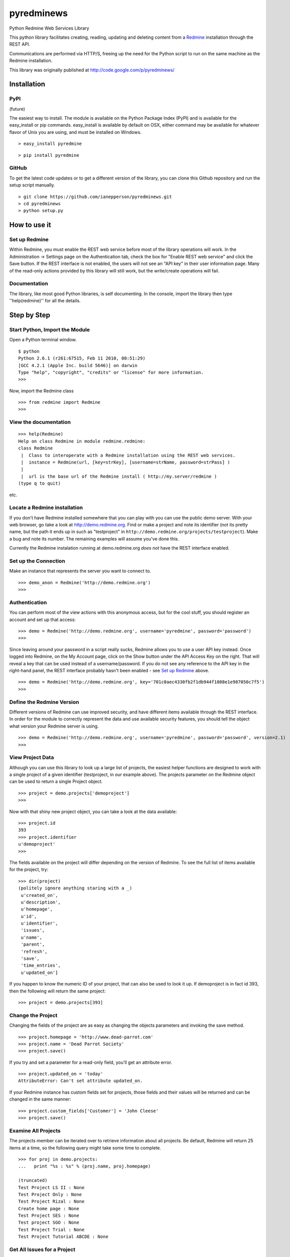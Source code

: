 pyredminews
===========

Python Redmine Web Services Library

This python library facilitates creating, reading, updating and deleting content from a Redmine_ installation through the REST API.

Communications are performed via HTTP/S, freeing up the need for the Python script to run on the same machine as the Redmine installation.

This library was originally published at http://code.google.com/p/pyredminews/

.. _Redmine: http://www.redmine.org/

Installation
------------

PyPI
++++

(future)

The easiest way to install.  The module is available on the Python Package Index (PyPI) and is available for the 
easy_install or pip commands.  easy_install is available by default on OSX, either command may be available for whatever
flavor of Unix you are using, and must be installed on Windows.

::

   > easy_install pyredmine
   
::

   > pip install pyredmine

   
GitHub
++++++

To get the latest code updates or to get a different version of the library, you can clone this Github repository
and run the setup script manually.

::

   > git clone https://github.com/ianepperson/pyredminews.git
   > cd pyredminews
   > python setup.py
 

How to use it
-------------

Set up Redmine
++++++++++++++

Within Redmine, you must enable the REST web service before most of the library operations will work.
In the Administration -> Settings page on the Authentication tab, check the box for
"Enable REST web service" and click the Save button.  If the REST interface is not enabled, the users
will not see an "API key" in their user information page.
Many of the read-only actions provided by this library will still work, but the write/create operations will fail.

Documentation
+++++++++++++

The library, like most good Python libraries, is self documenting.  In the console, import the library then type ''help(redmine)'' 
for all the details.

Step by Step
------------

Start Python, Import the Module
+++++++++++++++++++++++++++++++

Open a Python terminal window.  

::

   $ python
   Python 2.6.1 (r261:67515, Feb 11 2010, 00:51:29) 
   [GCC 4.2.1 (Apple Inc. build 5646)] on darwin
   Type "help", "copyright", "credits" or "license" for more information.
   >>> 

Now, import the Redmine class

::

   >>> from redmine import Redmine
   >>>

View the documentation
++++++++++++++++++++++

::

   >>> help(Redmine)
   Help on class Redmine in module redmine.redmine:
   class Redmine
    |  Class to interoperate with a Redmine installation using the REST web services.
    |  instance = Redmine(url, [key=strKey], [username=strName, password=strPass] )
    |  
    |  url is the base url of the Redmine install ( http://my.server/redmine )
   (type q to quit)

etc.

Locate a Redmine installation
+++++++++++++++++++++++++++++

If you don't have Redmine installed somewhere that you can play with you can use the public demo server.  
With your web browser, go take a look at http://demo.redmine.org.  Find or make a project and note its identifier 
(not its pretty name, but the path it ends up in such as "testproject" in ``http://demo.redmine.org/projects/testproject``).  
Make a bug and note its number.  The remaining examples will assume you've done this.

Currently the Redmine instalation running at demo.redmine.org *does not* have the REST interface enabled.  

Set up the Connection
+++++++++++++++++++++

Make an instance that represents the server you want to connect to.

::

   >>> demo_anon = Redmine('http://demo.redmine.org')
   >>>


Authentication
++++++++++++++

You can perform most of the view actions with this anonymous access, but for the cool stuff, 
you should register an account and set up that access:

::

   >>> demo = Redmine('http://demo.redmine.org', username='pyredmine', password='password')
   >>>


Since leaving around your password in a script really sucks, Redmine allows you to use a user API key instead.  
Once logged into Redmine, on the My Account page, click on the Show button under the API Access Key on the right.  
That will reveal a key that can be used instead of a username/password.  If you do not see any reference to the
API key in the right-hand panel, the REST interface probably hasn't been enabled - see `Set up Redmine`_ above.

::

   >>> demo = Redmine('http://demo.redmine.org', key='701c0aec4330fb2f1db944f1808e1e987050c7f5')
   >>>


Define the Redmine Version
++++++++++++++++++++++++++

Different versions of Redmine can use improved security, and have different items available through the REST interface.
In order for the module to correctly represent the data and use available security features, you should tell
the object what version your Redmine server is using.

::

   >>> demo = Redmine('http://demo.redmine.org', username='pyredmine', password='password', version=2.1)
   >>>



View Project Data
+++++++++++++++++

Although you can use this library to look up a large list of projects, the easiest helper functions are designed 
to work with a single project of a given identifier (testproject, in our example above).  The projects parameter on
the Redmine object can be used to return a single Project object. 

::

   >>> project = demo.projects['demoproject']
   >>> 

Now with that shiny new project object, you can take a look at the data available:

::

   >>> project.id
   393
   >>> project.identifier
   u'demoproject'
   >>> 

The fields available on the project will differ depending on the version of Redmine.
To see the full list of items available for the project, try:

::

   >>> dir(project)
   (politely ignore anything staring with a _)
    u'created_on',
    u'description',
    u'homepage',
    u'id',
    u'identifier',
    'issues',
    u'name',
    'parent',
    'refresh',
    'save',
    'time_entries',
    u'updated_on']

   

If you happen to know the numeric ID of your project, that can also be used to look it up.  If demoproject is in fact
id 393, then the following will return the same project:

::

    >>> project = demo.projects[393]
    
Change the Project
++++++++++++++++++

Changing the fields of the project are as easy as changing the objects parameters and invoking the save method.

::

   >>> project.homepage = 'http://www.dead-parrot.com'
   >>> project.name = 'Dead Parrot Society'
   >>> project.save()
   
If you try and set a parameter for a read-only field, you'll get an attribute error.

::

   >>> project.updated_on = 'today'
   AttributeError: Can't set attribute updated_on.
   
If your Redmine instance has custom fields set for projects, those fields and their values will be returned and can be changed
in the same manner:

::

   >>> project.custom_fields['Customer'] = 'John Cleese'
   >>> project.save()
   

Examine All Projects
++++++++++++++++++++

The projects member can be iterated over to retrieve information about all projects.  Be default, Redmine will return 25 items
at a time, so the following query might take some time to complete.

::

   >>> for proj in demo.projects:
   ...   print "%s : %s" % (proj.name, proj.homepage)
   
   (truncated)
   Test Project LS II : None
   Test Project Only : None
   Test Project Rizal : None
   Create home page : None
   Test Project SES : None
   Test project SGO : None
   Test Project Trial : None
   Test Project Tutorial ABCDE : None
   

Get All Issues for a Project
++++++++++++++++++++++++++++

The issues associated for a project can be retreived by iterating over the 'issues' method in a project.

::

   >>> for issue in project.issues:
   ...    print issue
   <Redmine issue #3903, "mary was here too">
   <Redmine issue #3902, "Johny was there">
   <Redmine issue #3870, "Demo Feature">
   (truncated)
   
(You may get an Unicode error if any of the issues has unicode in the subject.  If you do, instead use: print "%s" % issue )

If you want to exclude issues from any subprojects, you can add query parameters to the iterator:

::

    >>> for issue in project.issues(subproject_id='!*'):
    ...    print issue
    
Other parameters are:

* tracker_id: get issues from the tracker with the given id
* status_id: get issues with the given status id only. Possible values: open, closed, * to get open and closed issues, status id
* assigned_to_id: get issues which are assigned to the given user id
* cf_x: get issues with the given value for custom field with an ID of x. (Custom field must have 'used as a filter' checked.)


Create a New Issue
++++++++++++++++++

You can use the project object to create a new issue for that project:

::

   >>> issue = project.issues.new(subject="Test from Python", description="That rabbit is dynamite!")
   >>> issue.id
   35178
   >>> issue.created_on
   datetime.datetime(2013, 2, 7, 1, 0, 28, tzinfo=tzutc())
   >>>

Note that the new command returned an Issue object containing all (or, on older Redmine versions, most) of the new issue's data.  
You can now go to http://demo.redmin.org/projects/demoproject/issues to see your new issue.  Any date/time information is returned
as a `Python datetime object <http://docs.python.org/2/library/datetime.html#datetime-objects>`_.
(Note the issue ID, you'll need that for the next steps)

View an Issue
+++++++++++++

You can view any issue by its ID:

::

   >>> issue = demo.issues[35178]
   >>> issue.status
   <Redmine status #1 - New>
   >>> issue.subject
   u'That rabbit is dynamite!'

Like the issues.new command above, it's returning an object with all of the issue data.  
Note that this command is not running from the Project object but from the Redmine object.

If you examine your issue object, you'll see that it contains an author parameter, which is itself another object:

::

   >>> issue.author
   <Redmine user #5 - Ian Epperson>

However, this user object is incomplete:

::

   >>> issue.author.last_login
   
   >>>

pyRedmine created the object with the data it had on hand, and since it doesn't have the last_login data (it wasn't
in the issue information) it isn't shown here.  There are two ways to flesh out that data, one is to use the refresh
method for the author (works on Redmine 1.1 and later where this data is available).

::

   >>> issue.author.refresh()
   >>> issue.author.last_login
   datetime.datetime(2013, 2, 7, 1, 0, 28, tzinfo=tzutc())
   
The other is to simply request that user id from the server

::

   >>> demo.users[5]
   <Redmine user #5 - Ian Epperson>
   >>> issue.author.last_login
   datetime.datetime(2013, 2, 7, 1, 0, 28, tzinfo=tzutc())

pyRedmine caches all objects it sees and sets up all cross references.  Updating a Redmine object attached to one object 
will update them all.  Also, this allows you to directly compare objects if needed:

::

   >>> issue.author == issue.assigned_to
   True      

Change an Issue's Status
++++++++++++++++++++++++

You can move an issue through the workflow as well.  You must set an issue status based on the status ID,
which is can only be discovered in Redmine version 2.2 and later (but not yet available via this library).
By default, the library uses the status ID for Resolved and Closed from a default Redmine installation, 
but if you've changed them in the Administration page, you'll have to change these each time as well.

::

   >>> demo.ISSUE_STATUS_ID_RESOLVED
   3
   >>> demo.ISSUE_STATUS_ID_CLOSED
   5
    

The closed and resolved methods are available on the issue itself, with an optional comment:

::

   >>> issue.close('Closed the issue from Python!')
   >>> issue.resolve('Resolved the issue from Python!')
   
Some versions of Redmine will not return an error if this operation fails, so be careful of false hopes.

If you need to set another status, you'll need to find the requisite status ID, then use the set_status method
(again, with optional comment):

::

   >>> issue.set_status(8, 'Setting the status from Python!')

If you need to close an issue and don't need to get an issue object, you can set the issue status directly
using the Redmine server object with a single operation:

::

   >>> demo.issues.update(35178, status_id=5)
   

Change an Issue
+++++++++++++++

Just like with projects, to change a field on an issue simply change the parameter on the issue object
then invoke the save method.

::

   >>> issue.description = "The parrot doesn't seem to be alive."
   >>> issue.save()
   
If your installation of Redmine has custom fields on issues, those fields can be inspected and set.

::

   >>> issue.custom_fields['Inform the client']
   u'0'
   >>> issue.custom_fields['Inform the client'] = 1
   >>> issue.save()
   

If you want to change the project this issue is assigned to, you can set it directly to either a project object
or a numeric project ID, then save it.

::

   >>> issue.project = 12
   >>> issue.save()
   
   >>> issue.project = demo.projects['test']
   >>> issue.save()


Delete an Issue
+++++++++++++++

There is also an issue delete command that you should use with care.  In a real production environment, 
you normally would never delete an issue - just leave it closed.  Deleting it will remove history, time worked, 
and almost every trace of it.  So, be careful!  On the demo server, you don't have permission to delete, so go ahead and try:

::

   >>> demo.issues.delete(35178)
   (whole lot of response, including)
   urllib2.HTTPError: HTTP Error 403: Forbidden
   >>>

Different versions of Redmine are inconsistent about when they returns 403 and when they just doesn't work.  You can't rely on the lack of an 
HTTPError to guarantee success.

Note that there is no good method to assign an issue to a user.  You can assign to the numeric user ID, 
but there's no interface yet for looking up the ID based on a user name.   You can use the catch-all 
command updateIssueFromDict to assign the issue to user number 25:

::

   >>> demo.updateIssueFromDict(35178, {'assigned_to_id':'25'} )
   http://demo.redmine.org/issues/35178.xml
   ''

Other Objects
+++++++++++++

Depending on what Redmine version you have, you can use these same commands to get/update/delete different Redmine items:

* users
* news
* time_entries

Not every item supports every method.  For instance, no current version of Redmine allows creating a news item, thus:

::

   >>> demo.news.new(title='does this work?', description='Nope', author_id=4)
   AttributeError: new is not available for News


